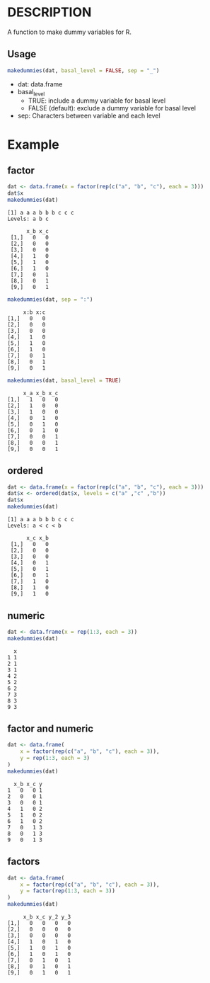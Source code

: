 * DESCRIPTION
A function to make dummy variables for R.

** Usage
#+BEGIN_SRC R 
makedummies(dat, basal_level = FALSE, sep = "_")
#+END_SRC

- dat: data.frame
- basal_level
  - TRUE: include a dummy variable for basal level
  - FALSE (default): exclude a dummy variable for basal level
- sep: Characters between variable and each level

* Example
** factor
#+BEGIN_SRC R 
dat <- data.frame(x = factor(rep(c("a", "b", "c"), each = 3)))
dat$x
makedummies(dat)
#+END_SRC

#+BEGIN_EXAMPLE
[1] a a a b b b c c c
Levels: a b c

      x_b x_c
 [1,]   0   0
 [2,]   0   0
 [3,]   0   0
 [4,]   1   0
 [5,]   1   0
 [6,]   1   0
 [7,]   0   1
 [8,]   0   1
 [9,]   0   1
#+END_EXAMPLE

#+BEGIN_SRC R
makedummies(dat, sep = ":")
#+END_SRC

#+BEGIN_EXAMPLE
      x:b x:c
 [1,]   0   0
 [2,]   0   0
 [3,]   0   0
 [4,]   1   0
 [5,]   1   0
 [6,]   1   0
 [7,]   0   1
 [8,]   0   1
 [9,]   0   1
#+END_EXAMPLE

#+BEGIN_SRC R 
makedummies(dat, basal_level = TRUE)
#+END_SRC

#+BEGIN_EXAMPLE
      x_a x_b x_c
 [1,]   1   0   0
 [2,]   1   0   0
 [3,]   1   0   0
 [4,]   0   1   0
 [5,]   0   1   0
 [6,]   0   1   0
 [7,]   0   0   1
 [8,]   0   0   1
 [9,]   0   0   1
#+END_EXAMPLE

** ordered
#+BEGIN_SRC R 
dat <- data.frame(x = factor(rep(c("a", "b", "c"), each = 3)))
dat$x <- ordered(dat$x, levels = c("a" ,"c" ,"b"))
dat$x
makedummies(dat)
#+END_SRC

#+BEGIN_EXAMPLE
[1] a a a b b b c c c
Levels: a < c < b

      x_c x_b
 [1,]   0   0
 [2,]   0   0
 [3,]   0   0
 [4,]   0   1
 [5,]   0   1
 [6,]   0   1
 [7,]   1   0
 [8,]   1   0
 [9,]   1   0
#+END_EXAMPLE

** numeric
#+BEGIN_SRC R 
dat <- data.frame(x = rep(1:3, each = 3))
makedummies(dat)
#+END_SRC

#+BEGIN_EXAMPLE
  x
1 1
2 1
3 1
4 2
5 2
6 2
7 3
8 3
9 3
#+END_EXAMPLE

** factor and numeric
#+BEGIN_SRC R 
dat <- data.frame(
    x = factor(rep(c("a", "b", "c"), each = 3)),
    y = rep(1:3, each = 3)
)
makedummies(dat)
#+END_SRC

#+BEGIN_EXAMPLE
  x_b x_c y
1   0   0 1
2   0   0 1
3   0   0 1
4   1   0 2
5   1   0 2
6   1   0 2
7   0   1 3
8   0   1 3
9   0   1 3
#+END_EXAMPLE

** factors
#+BEGIN_SRC R 
dat <- data.frame(
    x = factor(rep(c("a", "b", "c"), each = 3)),
    y = factor(rep(1:3, each = 3))
)
makedummies(dat)
#+END_SRC

#+BEGIN_EXAMPLE
      x_b x_c y_2 y_3
 [1,]   0   0   0   0
 [2,]   0   0   0   0
 [3,]   0   0   0   0
 [4,]   1   0   1   0
 [5,]   1   0   1   0
 [6,]   1   0   1   0
 [7,]   0   1   0   1
 [8,]   0   1   0   1
 [9,]   0   1   0   1
#+END_EXAMPLE

